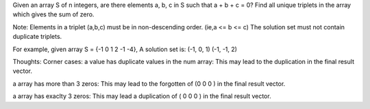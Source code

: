 Given an array S of n integers, are there elements a, b, c in S such that a + b + c = 0? 
Find all unique triplets in the array which gives the sum of zero.

Note:
Elements in a triplet (a,b,c) must be in non-descending order. (ie,a <= b <= c)
The solution set must not contain duplicate triplets.

For example, given array S = {-1 0 1 2 -1 -4},
A solution set is:
(-1, 0, 1)
(-1, -1, 2)


Thoughts:
Corner cases:
a value has duplicate values in the num array: 
This may lead to the duplication in the final result vector.

a array has more than 3 zeros:
This may lead to the forgotten of (0 0 0 ) in the final result vector.

a array has exaclty 3 zeros:
This may lead a duplication of ( 0 0 0 ) in the final result vector.
